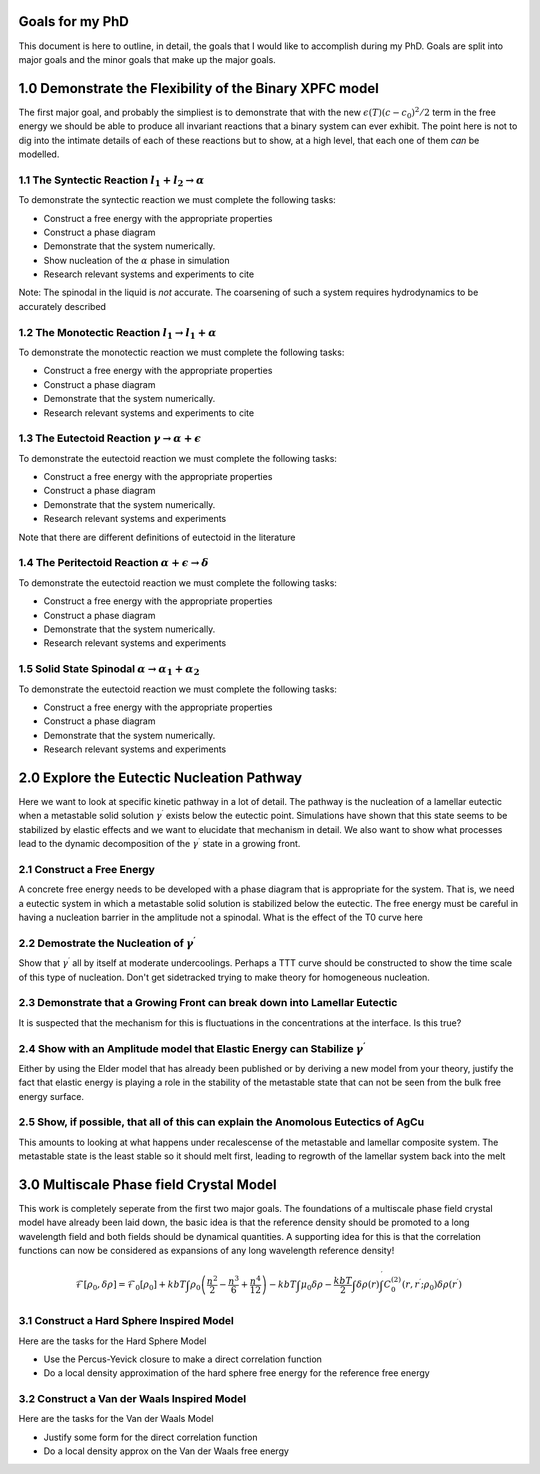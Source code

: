 

Goals for my PhD
================

This document is here to outline, in detail, the goals that I would like to accomplish during my PhD. Goals are split into major goals and the minor goals that make up the major goals. 


1.0 Demonstrate the Flexibility of the Binary XPFC model
=========================================================

The first major goal, and probably the simpliest is to demonstrate that with the new :math:`\epsilon(T)(c-c_0)^2/2` term in the free energy we should be able to produce all invariant reactions that a binary system can ever exhibit. The point here is not to dig into the intimate details of each of these reactions but to show, at a high level, that each one of them *can* be modelled.


1.1 The Syntectic Reaction :math:`l_1 + l_2 \rightarrow \alpha` 
----------------------------------------------------------------

To demonstrate the syntectic reaction we must complete the following tasks:

- Construct a free energy with the appropriate properties
- Construct a phase diagram
- Demonstrate that the system numerically. 
- Show nucleation of the :math:`\alpha` phase in simulation
- Research relevant systems and experiments to cite

Note: The spinodal in the liquid is *not* accurate. The coarsening of such a system requires hydrodynamics to be accurately described

1.2 The Monotectic Reaction :math:`l_1 \rightarrow l_1 + \alpha`
---------------------------------------------------------------- 

To demonstrate the monotectic reaction we must complete the following tasks:

- Construct a free energy with the appropriate properties
- Construct a phase diagram
- Demonstrate that the system numerically. 
- Research relevant systems and experiments to cite

1.3 The Eutectoid Reaction :math:`\gamma \rightarrow \alpha + \epsilon`
-----------------------------------------------------------------------

To demonstrate the eutectoid reaction we must complete the following tasks:

- Construct a free energy with the appropriate properties
- Construct a phase diagram
- Demonstrate that the system numerically.
- Research relevant systems and experiments

Note that there are different definitions of eutectoid in the literature

1.4 The Peritectoid Reaction :math:`\alpha + \epsilon \rightarrow \delta`
--------------------------------------------------------------------------

To demonstrate the eutectoid reaction we must complete the following tasks:

- Construct a free energy with the appropriate properties
- Construct a phase diagram
- Demonstrate that the system numerically.
- Research relevant systems and experiments

1.5 Solid State Spinodal :math:`\alpha \rightarrow \alpha_1 + \alpha_2`
------------------------------------------------------------------------

To demonstrate the eutectoid reaction we must complete the following tasks:

- Construct a free energy with the appropriate properties
- Construct a phase diagram
- Demonstrate that the system numerically.
- Research relevant systems and experiments

2.0 Explore the Eutectic Nucleation Pathway
===========================================

Here we want to look at specific kinetic pathway in a lot of detail. The pathway is the nucleation of a lamellar eutectic when a metastable solid solution :math:`\gamma^\prime` exists below the eutectic point. Simulations have shown that this state seems to be stabilized by elastic effects and we want to elucidate that mechanism in detail. We also want to show what processes lead to the dynamic decomposition of the :math:`\gamma^\prime` state in a growing front. 

2.1 Construct a Free Energy 
---------------------------

A concrete free energy needs to be developed with a phase diagram that is appropriate for the system. That is, we need a eutectic system in which a metastable solid solution is stabilized below the eutectic. The free energy must be careful in having a nucleation barrier in the amplitude not a spinodal. What is the effect of the T0 curve here 

2.2 Demostrate the Nucleation of :math:`\gamma^\prime`
------------------------------------------------------ 

Show that :math:`\gamma^\prime` all by itself at moderate undercoolings. Perhaps a TTT curve should be constructed to show the time scale of this type of nucleation. Don't get sidetracked trying to make theory for homogeneous nucleation. 

2.3 Demonstrate that a Growing Front can break down into Lamellar Eutectic
---------------------------------------------------------------------------

It is suspected that the mechanism for this is fluctuations in the concentrations at the interface. Is this true?

2.4 Show with an Amplitude model that Elastic Energy can Stabilize :math:`\gamma^\prime`
-----------------------------------------------------------------------------------------

Either by using the Elder model that has already been published or by deriving a new model from your theory, justify the fact that elastic energy is playing a role in the stability of the metastable state that can not be seen from the bulk free energy surface.

2.5 Show, if possible, that all of this can explain the Anomolous Eutectics of AgCu
------------------------------------------------------------------------------------

This amounts to looking at what happens under recalescense of the metastable and lamellar composite system. The metastable state is the least stable so it should melt first, leading to regrowth of the lamellar system back into the melt


3.0 Multiscale Phase field Crystal Model
=========================================

This work is completely seperate from the first two major goals. The foundations of a multiscale phase field crystal model have already been laid down, the basic idea is that the reference density should be promoted to a long wavelength field and both fields should be dynamical quantities. A supporting idea for this is that the correlation functions can now be considered as expansions of any long wavelength reference density!

.. math::

    \mathcal{F}[\rho_0, \delta\rho] = \mathcal{F}_0[\rho_0] + kbT \int \rho_0 \left( \frac{n^2}{2} - \frac{n^3}{6} + \frac{n^4}{12} \right) - kbT\int \mu_0 \delta\rho - \frac{kbT}{2}\int \delta\rho(r) \int^\prime C_0^{(2)}(r, r^\prime; \rho_0) \delta\rho(r^\prime)

3.1 Construct a Hard Sphere Inspired Model
-----------------------------------

Here are the tasks for the Hard Sphere Model

- Use the Percus-Yevick closure to make a direct correlation function
- Do a local density approximation of the hard sphere free energy for the reference free energy

3.2 Construct a Van der Waals Inspired Model
---------------------------------------------

Here are the tasks for the Van der Waals Model

- Justify some form for the direct correlation function
- Do a local density approx on the Van der Waals free energy








